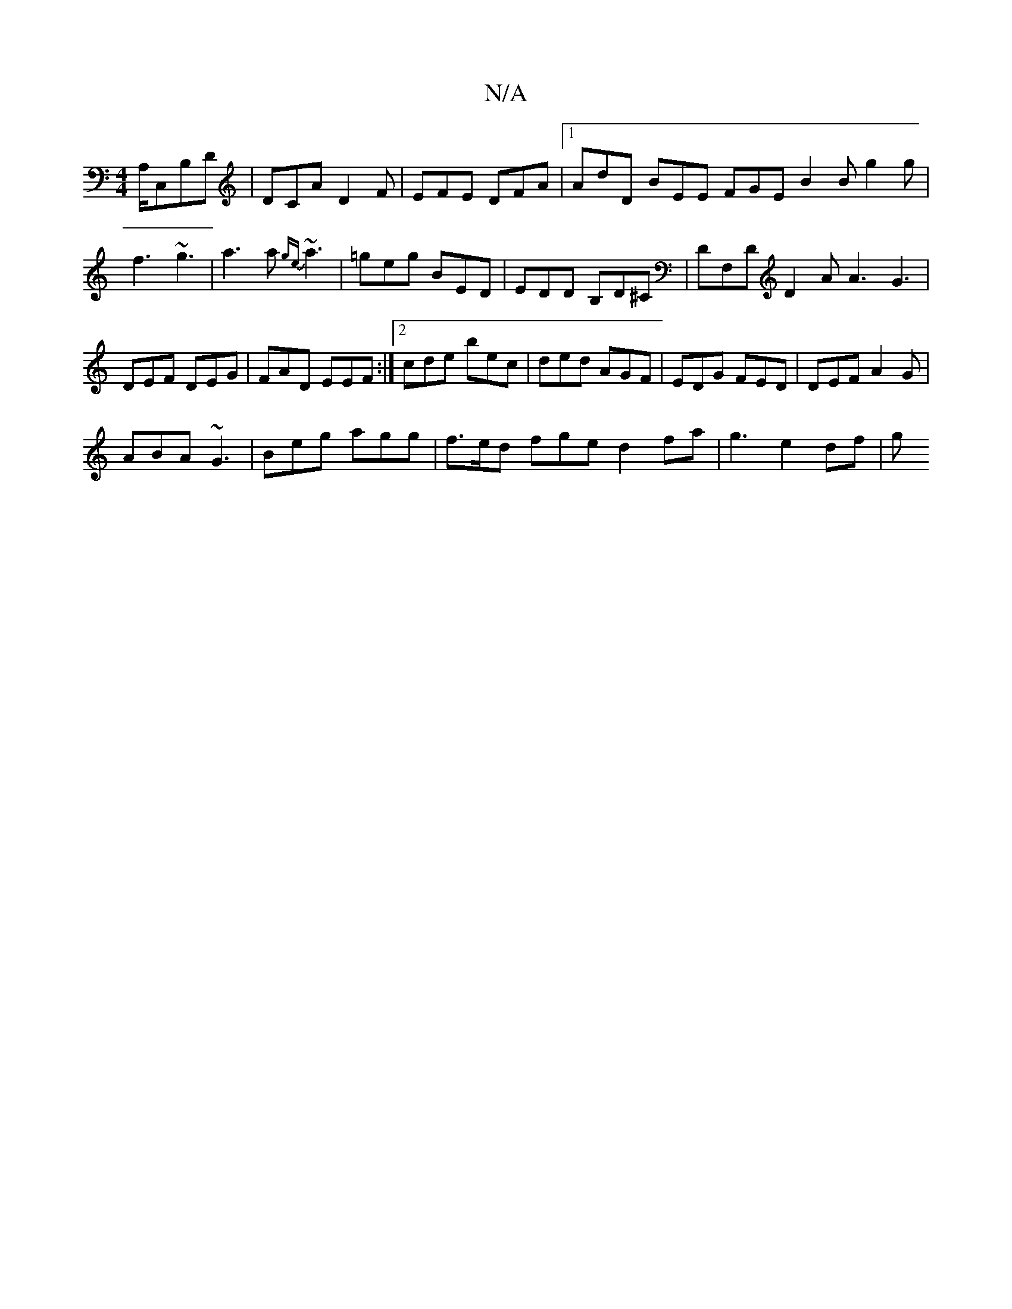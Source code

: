 X:1
T:N/A
M:4/4
R:N/A
K:Cmajor
A,/,C,B,D | DCA D2F | EFE DFA |1 AdD BEE FGE B2B g2 g|f3 ~g3|a3a {ge}~a3 | =geg BED|EDD B,D^C|DF,D D2A A3 G3 |DEF DEG|FAD EEF:|2 cde bec|ded AGF|EDG FED|DEF A2G|
ABA ~G3|Beg agg|f>ed fged2fa|g3 e2df|g